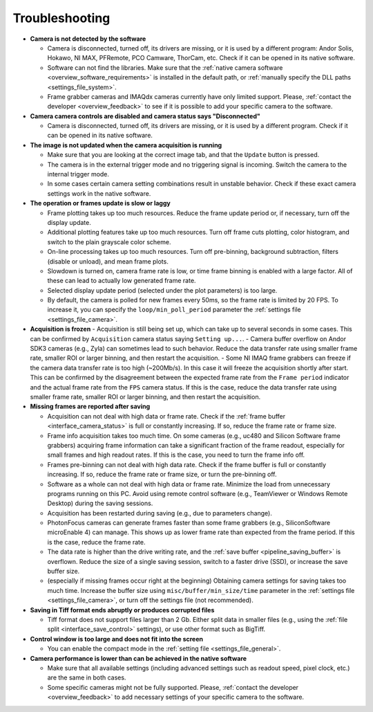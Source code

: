 .. _troubleshooting:

Troubleshooting
=========================

- **Camera is not detected by the software**

  - Camera is disconnected, turned off, its drivers are missing, or it is used by a different program: Andor Solis, Hokawo, NI MAX, PFRemote, PCO Camware, ThorCam, etc. Check if it can be opened in its native software.
  - Software can not find the libraries. Make sure that the :ref:`native camera software <overview_software_requirements>` is installed in the default path, or :ref:`manually specify the DLL paths <settings_file_system>`.
  - Frame grabber cameras and IMAQdx cameras currently have only limited support. Please, :ref:`contact the developer <overview_feedback>` to see if it is possible to add your specific camera to the software.

- **Camera camera controls are disabled and camera status says "Disconnected"**

  - Camera is disconnected, turned off, its drivers are missing, or it is used by a different program. Check if it can be opened in its native software.

- **The image is not updated when the camera acquisition is running**

  - Make sure that you are looking at the correct image tab, and that the ``Update`` button is pressed.
  - The camera is in the external trigger mode and no triggering signal is incoming. Switch the camera to the internal trigger mode.
  - In some cases certain camera setting combinations result in unstable behavior. Check if these exact camera settings work in the native software.

- **The operation or frames update is slow or laggy**
  
  - Frame plotting takes up too much resources. Reduce the frame update period or, if necessary, turn off the display update.
  - Additional plotting features take up too much resources. Turn off frame cuts plotting, color histogram, and switch to the plain grayscale color scheme.
  - On-line processing takes up too much resources. Turn off pre-binning, background subtraction, filters (disable or unload), and mean frame plots.
  - Slowdown is turned on, camera frame rate is low, or time frame binning is enabled with a large factor. All of these can lead to actually low generated frame rate.
  - Selected display update period (selected under the plot parameters) is too large. 
  - By default, the camera is polled for new frames every 50ms, so the frame rate is limited by 20 FPS. To increase it, you can specify the ``loop/min_poll_period`` parameter the :ref:`settings file <settings_file_camera>`.

- **Acquisition is frozen**
  - Acquisition is still being set up, which can take up to several seconds in some cases. This can be confirmed by ``Acquisition`` camera status saying ``Setting up...``.
  - Camera buffer overflow on Andor SDK3 cameras (e.g., Zyla) can sometimes lead to such behavior. Reduce the data transfer rate using smaller frame rate, smaller ROI or larger binning, and then restart the acquisition.
  - Some NI IMAQ frame grabbers can freeze if the camera data transfer rate is too high (~200Mb/s). In this case it will freeze the acquisition shortly after start. This can be confirmed by the disagreement between the expected frame rate from the ``Frame period`` indicator and the actual frame rate from the ``FPS`` camera status. If this is the case, reduce the data transfer rate using smaller frame rate, smaller ROI or larger binning, and then restart the acquisition.

- **Missing frames are reported after saving**

  - Acquisition can not deal with high data or frame rate. Check if the :ref:`frame buffer <interface_camera_status>` is full or constantly increasing. If so, reduce the frame rate or frame size.
  - Frame info acquisition takes too much time. On some cameras (e.g., uc480 and Silicon Software frame grabbers) acquiring frame information can take a significant fraction of the frame readout, especially for small frames and high readout rates. If this is the case, you need to turn the frame info off.
  - Frames pre-binning can not deal with high data rate. Check if the frame buffer is full or constantly increasing. If so, reduce the frame rate or frame size, or turn the pre-binning off.
  - Software as a whole can not deal with high data or frame rate. Minimize the load from unnecessary programs running on this PC. Avoid using remote control software (e.g., TeamViewer or Windows Remote Desktop) during the saving sessions.
  - Acquisition has been restarted during saving (e.g., due to parameters change).
  - PhotonFocus cameras can generate frames faster than some frame grabbers (e.g., SiliconSoftware microEnable 4) can manage. This shows up as lower frame rate than expected from the frame period. If this is the case, reduce the frame rate.
  - The data rate is higher than the drive writing rate, and the :ref:`save buffer <pipeline_saving_buffer>` is overflown. Reduce the size of a single saving session, switch to a faster drive (SSD), or increase the save buffer size.
  - (especially if missing frames occur right at the beginning) Obtaining camera settings for saving takes too much time. Increase the buffer size using ``misc/buffer/min_size/time`` parameter in the :ref:`settings file <settings_file_camera>`, or turn off the settings file (not recommended).

- **Saving in Tiff format ends abruptly or produces corrupted files**

  - Tiff format does not support files larger than 2 Gb. Either split data in smaller files (e.g., using the :ref:`file split <interface_save_control>` settings), or use other format such as BigTiff.

- **Control window is too large and does not fit into the screen**
  
  - You can enable the compact mode in the :ref:`setting file <settings_file_general>`.

- **Camera performance is lower than can be achieved in the native software**

  - Make sure that all available settings (including advanced settings such as readout speed, pixel clock, etc.) are the same in both cases.
  - Some specific cameras might not be fully supported. Please, :ref:`contact the developer <overview_feedback>` to add necessary settings of your specific camera to the software.
